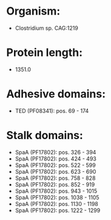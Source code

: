 * Organism:
- Clostridium sp. CAG:1219
* Protein length:
- 1351.0
* Adhesive domains:
- TED (PF08341): pos. 69 - 174
* Stalk domains:
- SpaA (PF17802): pos. 326 - 394
- SpaA (PF17802): pos. 424 - 493
- SpaA (PF17802): pos. 522 - 599
- SpaA (PF17802): pos. 623 - 690
- SpaA (PF17802): pos. 758 - 828
- SpaA (PF17802): pos. 852 - 919
- SpaA (PF17802): pos. 943 - 1015
- SpaA (PF17802): pos. 1038 - 1105
- SpaA (PF17802): pos. 1130 - 1198
- SpaA (PF17802): pos. 1222 - 1299

